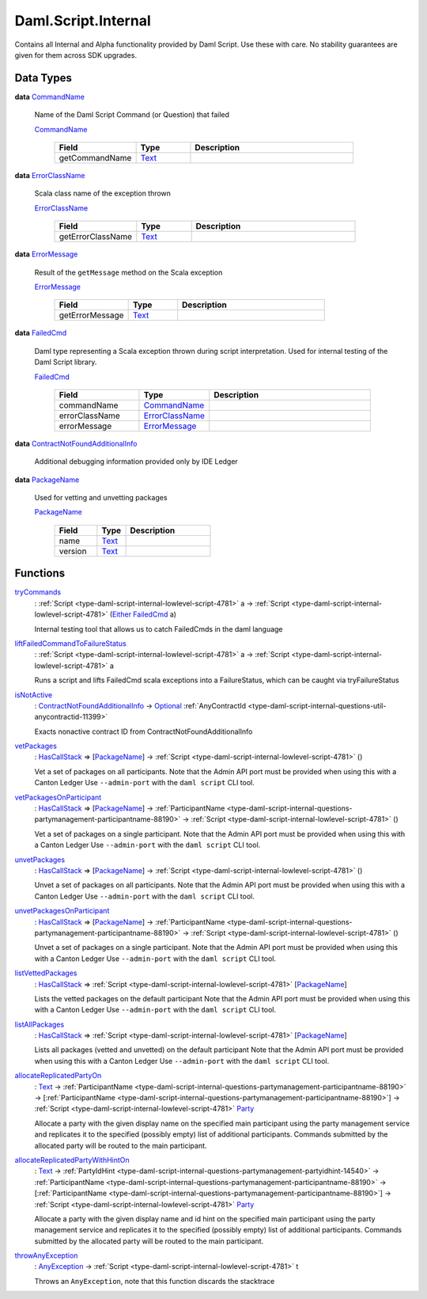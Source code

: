 .. Copyright (c) 2025 Digital Asset (Switzerland) GmbH and/or its affiliates. All rights reserved.
.. SPDX-License-Identifier: Apache-2.0

.. _module-daml-script-internal-18793:

Daml.Script.Internal
====================

Contains all Internal and Alpha functionality provided by Daml Script\.
Use these with care\. No stability guarantees are given for them across SDK upgrades\.

Data Types
----------

.. _type-daml-script-internal-questions-testing-commandname-12991:

**data** `CommandName <type-daml-script-internal-questions-testing-commandname-12991_>`_

  Name of the Daml Script Command (or Question) that failed

  .. _constr-daml-script-internal-questions-testing-commandname-12826:

  `CommandName <constr-daml-script-internal-questions-testing-commandname-12826_>`_

    .. list-table::
       :widths: 15 10 30
       :header-rows: 1

       * - Field
         - Type
         - Description
       * - getCommandName
         - `Text <https://docs.daml.com/daml/stdlib/Prelude.html#type-ghc-types-text-51952>`_
         -

.. _type-daml-script-internal-questions-testing-errorclassname-49861:

**data** `ErrorClassName <type-daml-script-internal-questions-testing-errorclassname-49861_>`_

  Scala class name of the exception thrown

  .. _constr-daml-script-internal-questions-testing-errorclassname-42862:

  `ErrorClassName <constr-daml-script-internal-questions-testing-errorclassname-42862_>`_

    .. list-table::
       :widths: 15 10 30
       :header-rows: 1

       * - Field
         - Type
         - Description
       * - getErrorClassName
         - `Text <https://docs.daml.com/daml/stdlib/Prelude.html#type-ghc-types-text-51952>`_
         -

.. _type-daml-script-internal-questions-testing-errormessage-78991:

**data** `ErrorMessage <type-daml-script-internal-questions-testing-errormessage-78991_>`_

  Result of the ``getMessage`` method on the Scala exception

  .. _constr-daml-script-internal-questions-testing-errormessage-24784:

  `ErrorMessage <constr-daml-script-internal-questions-testing-errormessage-24784_>`_

    .. list-table::
       :widths: 15 10 30
       :header-rows: 1

       * - Field
         - Type
         - Description
       * - getErrorMessage
         - `Text <https://docs.daml.com/daml/stdlib/Prelude.html#type-ghc-types-text-51952>`_
         -

.. _type-daml-script-internal-questions-testing-failedcmd-88074:

**data** `FailedCmd <type-daml-script-internal-questions-testing-failedcmd-88074_>`_

  Daml type representing a Scala exception thrown during script interpretation\.
  Used for internal testing of the Daml Script library\.

  .. _constr-daml-script-internal-questions-testing-failedcmd-77803:

  `FailedCmd <constr-daml-script-internal-questions-testing-failedcmd-77803_>`_

    .. list-table::
       :widths: 15 10 30
       :header-rows: 1

       * - Field
         - Type
         - Description
       * - commandName
         - `CommandName <type-daml-script-internal-questions-testing-commandname-12991_>`_
         -
       * - errorClassName
         - `ErrorClassName <type-daml-script-internal-questions-testing-errorclassname-49861_>`_
         -
       * - errorMessage
         - `ErrorMessage <type-daml-script-internal-questions-testing-errormessage-78991_>`_
         -

.. _type-daml-script-internal-questions-submit-error-contractnotfoundadditionalinfo-6199:

**data** `ContractNotFoundAdditionalInfo <type-daml-script-internal-questions-submit-error-contractnotfoundadditionalinfo-6199_>`_

  Additional debugging information provided only by IDE Ledger

.. _type-daml-script-internal-questions-packages-packagename-68696:

**data** `PackageName <type-daml-script-internal-questions-packages-packagename-68696_>`_

  Used for vetting and unvetting packages

  .. _constr-daml-script-internal-questions-packages-packagename-3807:

  `PackageName <constr-daml-script-internal-questions-packages-packagename-3807_>`_

    .. list-table::
       :widths: 15 10 30
       :header-rows: 1

       * - Field
         - Type
         - Description
       * - name
         - `Text <https://docs.daml.com/daml/stdlib/Prelude.html#type-ghc-types-text-51952>`_
         -
       * - version
         - `Text <https://docs.daml.com/daml/stdlib/Prelude.html#type-ghc-types-text-51952>`_
         -

Functions
---------

.. _function-daml-script-internal-questions-testing-trycommands-17332:

`tryCommands <function-daml-script-internal-questions-testing-trycommands-17332_>`_
  \: :ref:`Script <type-daml-script-internal-lowlevel-script-4781>` a \-\> :ref:`Script <type-daml-script-internal-lowlevel-script-4781>` (`Either <https://docs.daml.com/daml/stdlib/Prelude.html#type-da-types-either-56020>`_ `FailedCmd <type-daml-script-internal-questions-testing-failedcmd-88074_>`_ a)

  Internal testing tool that allows us to catch FailedCmds in the daml language

.. _function-daml-script-internal-questions-testing-liftfailedcommandtofailurestatus-62416:

`liftFailedCommandToFailureStatus <function-daml-script-internal-questions-testing-liftfailedcommandtofailurestatus-62416_>`_
  \: :ref:`Script <type-daml-script-internal-lowlevel-script-4781>` a \-\> :ref:`Script <type-daml-script-internal-lowlevel-script-4781>` a

  Runs a script and lifts FailedCmd scala exceptions into a FailureStatus, which can be caught via tryFailureStatus

.. _function-daml-script-internal-questions-submit-error-isnotactive-40539:

`isNotActive <function-daml-script-internal-questions-submit-error-isnotactive-40539_>`_
  \: `ContractNotFoundAdditionalInfo <type-daml-script-internal-questions-submit-error-contractnotfoundadditionalinfo-6199_>`_ \-\> `Optional <https://docs.daml.com/daml/stdlib/Prelude.html#type-da-internal-prelude-optional-37153>`_ :ref:`AnyContractId <type-daml-script-internal-questions-util-anycontractid-11399>`

  Exacts nonactive contract ID from ContractNotFoundAdditionalInfo

.. _function-daml-script-internal-questions-packages-vetpackages-16211:

`vetPackages <function-daml-script-internal-questions-packages-vetpackages-16211_>`_
  \: `HasCallStack <https://docs.daml.com/daml/stdlib/DA-Stack.html#type-ghc-stack-types-hascallstack-63713>`_ \=\> \[`PackageName <type-daml-script-internal-questions-packages-packagename-68696_>`_\] \-\> :ref:`Script <type-daml-script-internal-lowlevel-script-4781>` ()

  Vet a set of packages on all participants\.
  Note that the Admin API port must be provided when using this with a Canton Ledger
  Use ``--admin-port`` with the ``daml script`` CLI tool\.

.. _function-daml-script-internal-questions-packages-vetpackagesonparticipant-8324:

`vetPackagesOnParticipant <function-daml-script-internal-questions-packages-vetpackagesonparticipant-8324_>`_
  \: `HasCallStack <https://docs.daml.com/daml/stdlib/DA-Stack.html#type-ghc-stack-types-hascallstack-63713>`_ \=\> \[`PackageName <type-daml-script-internal-questions-packages-packagename-68696_>`_\] \-\> :ref:`ParticipantName <type-daml-script-internal-questions-partymanagement-participantname-88190>` \-\> :ref:`Script <type-daml-script-internal-lowlevel-script-4781>` ()

  Vet a set of packages on a single participant\.
  Note that the Admin API port must be provided when using this with a Canton Ledger
  Use ``--admin-port`` with the ``daml script`` CLI tool\.

.. _function-daml-script-internal-questions-packages-unvetpackages-80050:

`unvetPackages <function-daml-script-internal-questions-packages-unvetpackages-80050_>`_
  \: `HasCallStack <https://docs.daml.com/daml/stdlib/DA-Stack.html#type-ghc-stack-types-hascallstack-63713>`_ \=\> \[`PackageName <type-daml-script-internal-questions-packages-packagename-68696_>`_\] \-\> :ref:`Script <type-daml-script-internal-lowlevel-script-4781>` ()

  Unvet a set of packages on all participants\.
  Note that the Admin API port must be provided when using this with a Canton Ledger
  Use ``--admin-port`` with the ``daml script`` CLI tool\.

.. _function-daml-script-internal-questions-packages-unvetpackagesonparticipant-47459:

`unvetPackagesOnParticipant <function-daml-script-internal-questions-packages-unvetpackagesonparticipant-47459_>`_
  \: `HasCallStack <https://docs.daml.com/daml/stdlib/DA-Stack.html#type-ghc-stack-types-hascallstack-63713>`_ \=\> \[`PackageName <type-daml-script-internal-questions-packages-packagename-68696_>`_\] \-\> :ref:`ParticipantName <type-daml-script-internal-questions-partymanagement-participantname-88190>` \-\> :ref:`Script <type-daml-script-internal-lowlevel-script-4781>` ()

  Unvet a set of packages on a single participant\.
  Note that the Admin API port must be provided when using this with a Canton Ledger
  Use ``--admin-port`` with the ``daml script`` CLI tool\.

.. _function-daml-script-internal-questions-packages-listvettedpackages-3001:

`listVettedPackages <function-daml-script-internal-questions-packages-listvettedpackages-3001_>`_
  \: `HasCallStack <https://docs.daml.com/daml/stdlib/DA-Stack.html#type-ghc-stack-types-hascallstack-63713>`_ \=\> :ref:`Script <type-daml-script-internal-lowlevel-script-4781>` \[`PackageName <type-daml-script-internal-questions-packages-packagename-68696_>`_\]

  Lists the vetted packages on the default participant
  Note that the Admin API port must be provided when using this with a Canton Ledger
  Use ``--admin-port`` with the ``daml script`` CLI tool\.

.. _function-daml-script-internal-questions-packages-listallpackages-50063:

`listAllPackages <function-daml-script-internal-questions-packages-listallpackages-50063_>`_
  \: `HasCallStack <https://docs.daml.com/daml/stdlib/DA-Stack.html#type-ghc-stack-types-hascallstack-63713>`_ \=\> :ref:`Script <type-daml-script-internal-lowlevel-script-4781>` \[`PackageName <type-daml-script-internal-questions-packages-packagename-68696_>`_\]

  Lists all packages (vetted and unvetted) on the default participant
  Note that the Admin API port must be provided when using this with a Canton Ledger
  Use ``--admin-port`` with the ``daml script`` CLI tool\.

.. _function-daml-script-internal-questions-partymanagement-allocatereplicatedpartyon-96671:

`allocateReplicatedPartyOn <function-daml-script-internal-questions-partymanagement-allocatereplicatedpartyon-96671_>`_
  \: `Text <https://docs.daml.com/daml/stdlib/Prelude.html#type-ghc-types-text-51952>`_ \-\> :ref:`ParticipantName <type-daml-script-internal-questions-partymanagement-participantname-88190>` \-\> \[:ref:`ParticipantName <type-daml-script-internal-questions-partymanagement-participantname-88190>`\] \-\> :ref:`Script <type-daml-script-internal-lowlevel-script-4781>` `Party <https://docs.daml.com/daml/stdlib/Prelude.html#type-da-internal-lf-party-57932>`_

  Allocate a party with the given display name on the specified main participant using the party management service
  and replicates it to the specified (possibly empty) list of additional participants\. Commands submitted by the
  allocated party will be routed to the main participant\.

.. _function-daml-script-internal-questions-partymanagement-allocatereplicatedpartywithhinton-30144:

`allocateReplicatedPartyWithHintOn <function-daml-script-internal-questions-partymanagement-allocatereplicatedpartywithhinton-30144_>`_
  \: `Text <https://docs.daml.com/daml/stdlib/Prelude.html#type-ghc-types-text-51952>`_ \-\> :ref:`PartyIdHint <type-daml-script-internal-questions-partymanagement-partyidhint-14540>` \-\> :ref:`ParticipantName <type-daml-script-internal-questions-partymanagement-participantname-88190>` \-\> \[:ref:`ParticipantName <type-daml-script-internal-questions-partymanagement-participantname-88190>`\] \-\> :ref:`Script <type-daml-script-internal-lowlevel-script-4781>` `Party <https://docs.daml.com/daml/stdlib/Prelude.html#type-da-internal-lf-party-57932>`_

  Allocate a party with the given display name and id hint on the specified main participant using the party
  management service and replicates it to the specified (possibly empty) list of additional participants\. Commands
  submitted by the allocated party will be routed to the main participant\.

.. _function-daml-script-internal-questions-exceptions-throwanyexception-70957:

`throwAnyException <function-daml-script-internal-questions-exceptions-throwanyexception-70957_>`_
  \: `AnyException <https://docs.daml.com/daml/stdlib/Prelude.html#type-da-internal-lf-anyexception-7004>`_ \-\> :ref:`Script <type-daml-script-internal-lowlevel-script-4781>` t

  Throws an ``AnyException``, note that this function discards the stacktrace

